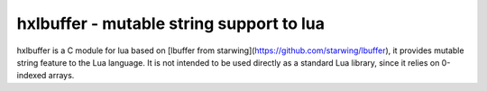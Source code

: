 hxlbuffer - mutable string support to lua
=========================================

hxlbuffer is a C module for lua based on [lbuffer from
starwing](https://github.com/starwing/lbuffer), it provides mutable string
feature to the Lua language. It is not intended to be used directly as a
standard Lua library, since it relies on 0-indexed arrays.

